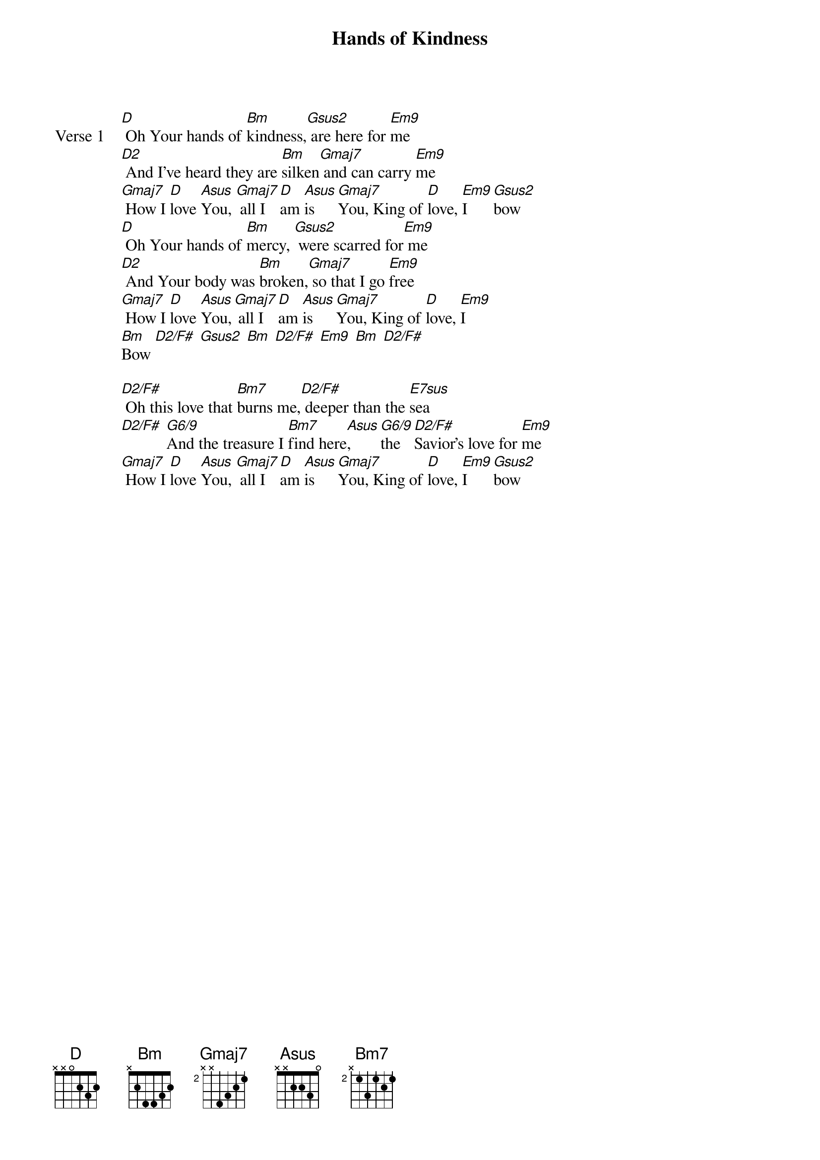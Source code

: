 {title: Hands of Kindness}
{artist: Martin Smith & Stuart Garrard}
{key: D}

{start_of_verse: Verse 1}
[D] Oh Your hands of [Bm]kindness,[Gsus2] are here for [Em9]me
[D2] And I've heard they are [Bm]silken[Gmaj7] and can carry [Em9]me
[Gmaj7] How I [D]love [Asus]You, [Gmaj7] all I [D]am [Asus]is [Gmaj7]You, King of [D]love, [Em9]I [Gsus2]bow
[D] Oh Your hands of [Bm]mercy, [Gsus2] were scarred for[Em9] me
[D2] And Your body was [Bm]broken,[Gmaj7] so that I go [Em9]free
[Gmaj7] How I [D]love [Asus]You,[Gmaj7] all I [D]am [Asus]is [Gmaj7]You, King of [D]love, [Em9]I
[Bm]Bow [D2/F#] [Gsus2] [Bm] [D2/F#] [Em9] [Bm] [D2/F#]
{end_of_verse}

{start_of_bridge}
[D2/F#] Oh this love that [Bm7]burns me,[D2/F#] deeper than the [E7sus]sea
[D2/F#] [G6/9]And the treasure I [Bm7]find here[Asus], [G6/9]the [D2/F#]Savior's love for [Em9]me
[Gmaj7] How I [D]love [Asus]You, [Gmaj7] all I [D]am [Asus]is [Gmaj7]You, King of [D]love, [Em9]I [Gsus2]bow
{end_of_bridge}
